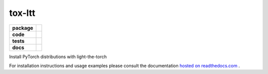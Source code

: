 tox-ltt
=======

.. start-badges

.. list-table::
    :stub-columns: 1

    * - package
      - |license| |status|
    * - code
      - |black| |mypy| |lint|
    * - tests
      - |tests| |coverage|
    * - docs
      - |docs| |rtd|

.. end-badges

Install PyTorch distributions with light-the-torch

For installation instructions and usage examples please consult the documentation
`hosted on readthedocs.com <https://tox-ltt.readthedocs.io/en/latest>`_ .

.. |license|
  image:: https://img.shields.io/badge/License-BSD%203--Clause-blue.svg
    :target: https://opensource.org/licenses/BSD-3-Clause
    :alt: License

.. |status|
  image:: https://www.repostatus.org/badges/latest/wip.svg
    :alt: Project Status: WIP
    :target: https://www.repostatus.org/#wip

.. |black|
  image:: https://img.shields.io/badge/code%20style-black-000000.svg
    :target: https://github.com/psf/black
    :alt: black
   
.. |mypy|
  image:: http://www.mypy-lang.org/static/mypy_badge.svg
    :target: http://mypy-lang.org/
    :alt: mypy

.. |lint|
  image:: https://github.com/pmeier/tox-ltt/workflows/lint/badge.svg
    :target: https://github.com/pmeier/tox-ltt/actions?query=workflow%3Alint+branch%3Amaster
    :alt: Lint status via GitHub Actions

.. |tests|
  image:: https://github.com/pmeier/tox-ltt/workflows/tests/badge.svg
    :target: https://github.com/pmeier/tox-ltt/actions?query=workflow%3Atests+branch%3Amaster
    :alt: Test status via GitHub Actions

.. |coverage|
  image:: https://codecov.io/gh/pmeier/tox-ltt/branch/master/graph/badge.svg
    :target: https://codecov.io/gh/pmeier/tox-ltt
    :alt: Test coverage via codecov.io

.. |docs|
  image:: https://github.com/pmeier/tox-ltt/workflows/docs/badge.svg
    :target: https://github.com/pmeier/tox-ltt/actions?query=workflow%3Adocs+branch%3Amaster
    :alt: Docs status via GitHub Actions

.. |rtd|
  image:: https://img.shields.io/readthedocs/tox-ltt?label=latest&logo=read%20the%20docs
    :target: https://tox-ltt.readthedocs.io/en/latest/?badge=latest
    :alt: Latest documentation hosted on Read the Docs
